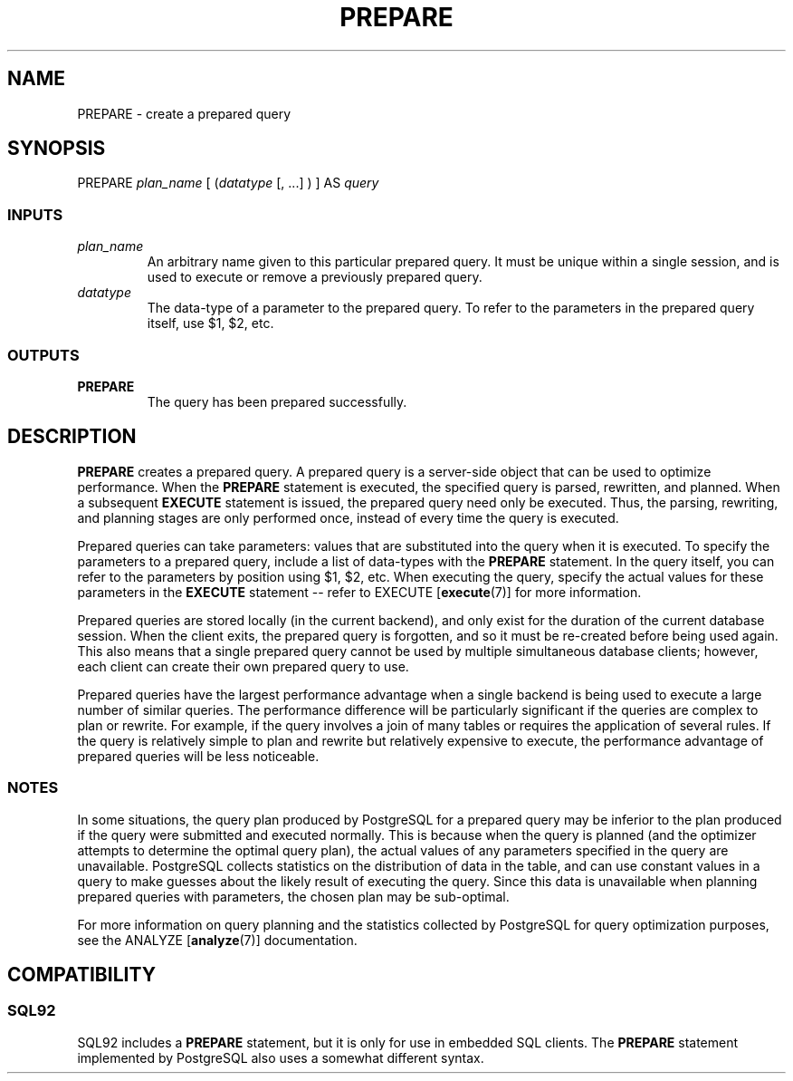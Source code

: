 .\\" auto-generated by docbook2man-spec $Revision: 1.25 $
.TH "PREPARE" "7" "2002-11-22" "SQL - Language Statements" "SQL Commands"
.SH NAME
PREPARE \- create a prepared query
.SH SYNOPSIS
.sp
.nf
   PREPARE \fIplan_name\fR [ (\fIdatatype\fR [, ...] ) ] AS \fIquery\fR
  
.sp
.fi
.SS "INPUTS"
.PP
.TP
\fB\fIplan_name\fB\fR
An arbitrary name given to this particular prepared query. It
must be unique within a single session, and is used to execute
or remove a previously prepared query.
.TP
\fB\fIdatatype\fB\fR
The data-type of a parameter to the prepared query.
To refer to the parameters in the prepared query itself,
use $1, $2, etc.
.PP
.SS "OUTPUTS"
.PP
.TP
\fBPREPARE\fR
The query has been prepared successfully.
.PP
.SH "DESCRIPTION"
.PP
\fBPREPARE\fR creates a prepared query. A prepared
query is a server-side object that can be used to optimize
performance. When the \fBPREPARE\fR statement is
executed, the specified query is parsed, rewritten, and
planned. When a subsequent \fBEXECUTE\fR statement is
issued, the prepared query need only be executed. Thus, the
parsing, rewriting, and planning stages are only performed once,
instead of every time the query is executed.
.PP
Prepared queries can take parameters: values that are
substituted into the query when it is executed. To specify the
parameters to a prepared query, include a list of data-types with
the \fBPREPARE\fR statement. In the query itself, you
can refer to the parameters by position using
$1, $2, etc. When executing
the query, specify the actual values for these parameters in the
\fBEXECUTE\fR statement -- refer to EXECUTE [\fBexecute\fR(7)]
for more information.
.PP
Prepared queries are stored locally (in the current backend), and
only exist for the duration of the current database session. When
the client exits, the prepared query is forgotten, and so it must be
re-created before being used again. This also means that a single
prepared query cannot be used by multiple simultaneous database
clients; however, each client can create their own prepared query
to use.
.PP
Prepared queries have the largest performance advantage when a
single backend is being used to execute a large number of similar
queries. The performance difference will be particularly
significant if the queries are complex to plan or rewrite. For
example, if the query involves a join of many tables or requires
the application of several rules. If the query is relatively simple
to plan and rewrite but relatively expensive to execute, the
performance advantage of prepared queries will be less noticeable.
.SS "NOTES"
.PP
In some situations, the query plan produced by
PostgreSQL for a prepared query may be
inferior to the plan produced if the query were submitted and
executed normally. This is because when the query is planned (and
the optimizer attempts to determine the optimal query plan), the
actual values of any parameters specified in the query are
unavailable. PostgreSQL collects
statistics on the distribution of data in the table, and can use
constant values in a query to make guesses about the likely
result of executing the query. Since this data is unavailable when
planning prepared queries with parameters, the chosen plan may be
sub-optimal.
.PP
For more information on query planning and the statistics
collected by PostgreSQL for query
optimization purposes, see the ANALYZE [\fBanalyze\fR(7)] documentation.
.SH "COMPATIBILITY"
.SS "SQL92"
.PP
SQL92 includes a \fBPREPARE\fR statement, but it is
only for use in embedded SQL clients. The
\fBPREPARE\fR statement implemented by
PostgreSQL also uses a somewhat
different syntax.
